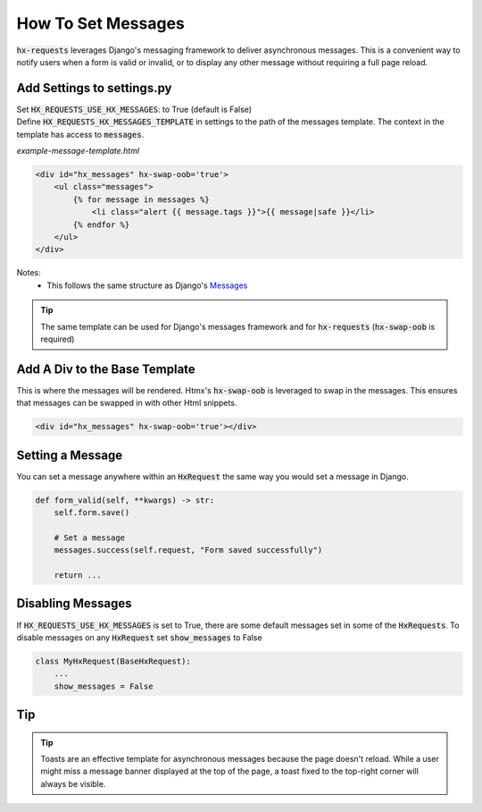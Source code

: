 How To Set Messages
-------------------

:code:`hx-requests` leverages Django's messaging framework to deliver asynchronous messages.
This is a convenient way to notify users when a form is valid or invalid, or to display any other message without requiring a full page reload.

Add Settings to settings.py
~~~~~~~~~~~~~~~~~~~~~~~~~~~~

| Set :code:`HX_REQUESTS_USE_HX_MESSAGES`: to True (default is False)
| Define :code:`HX_REQUESTS_HX_MESSAGES_TEMPLATE` in settings to the path of the messages template. The context in the template has access to :code:`messages`.

*example-message-template.html*

.. code-block:: html

    <div id="hx_messages" hx-swap-oob='true'>
        <ul class="messages">
            {% for message in messages %}
                <li class="alert {{ message.tags }}">{{ message|safe }}</li>
            {% endfor %}
        </ul>
    </div>

Notes:
   - This follows the same structure as Django's `Messages <https://docs.djangoproject.com/en/5.0/ref/contrib/messages/#displaying-messages>`_

.. tip::

    The same template can be used for Django's messages framework and for :code:`hx-requests` (:code:`hx-swap-oob` is required)

Add A Div to the Base Template
~~~~~~~~~~~~~~~~~~~~~~~~~~~~~~~

This is where the messages will be rendered. Htmx's :code:`hx-swap-oob` is leveraged to swap in the messages. This ensures that messages can be swapped in with other Html snippets.

.. code-block:: html

    <div id="hx_messages" hx-swap-oob='true'></div>

Setting a Message
~~~~~~~~~~~~~~~~~

You can set a message anywhere within an :code:`HxRequest` the same way you would set a message in Django.

.. code-block:: python

    def form_valid(self, **kwargs) -> str:
        self.form.save()

        # Set a message
        messages.success(self.request, "Form saved successfully")

        return ...

Disabling Messages
~~~~~~~~~~~~~~~~~~

If :code:`HX_REQUESTS_USE_HX_MESSAGES`  is set to True, there are some default messages set in some of the :code:`HxRequests`.
To disable messages on any :code:`HxRequest` set :code:`show_messages` to False

.. code-block:: python

    class MyHxRequest(BaseHxRequest):
        ...
        show_messages = False

Tip
~~~

.. tip::

    Toasts are an effective template for asynchronous messages because the page doesn't reload.
    While a user might miss a message banner displayed at the top of the page, a toast fixed to the top-right corner will always be visible.
